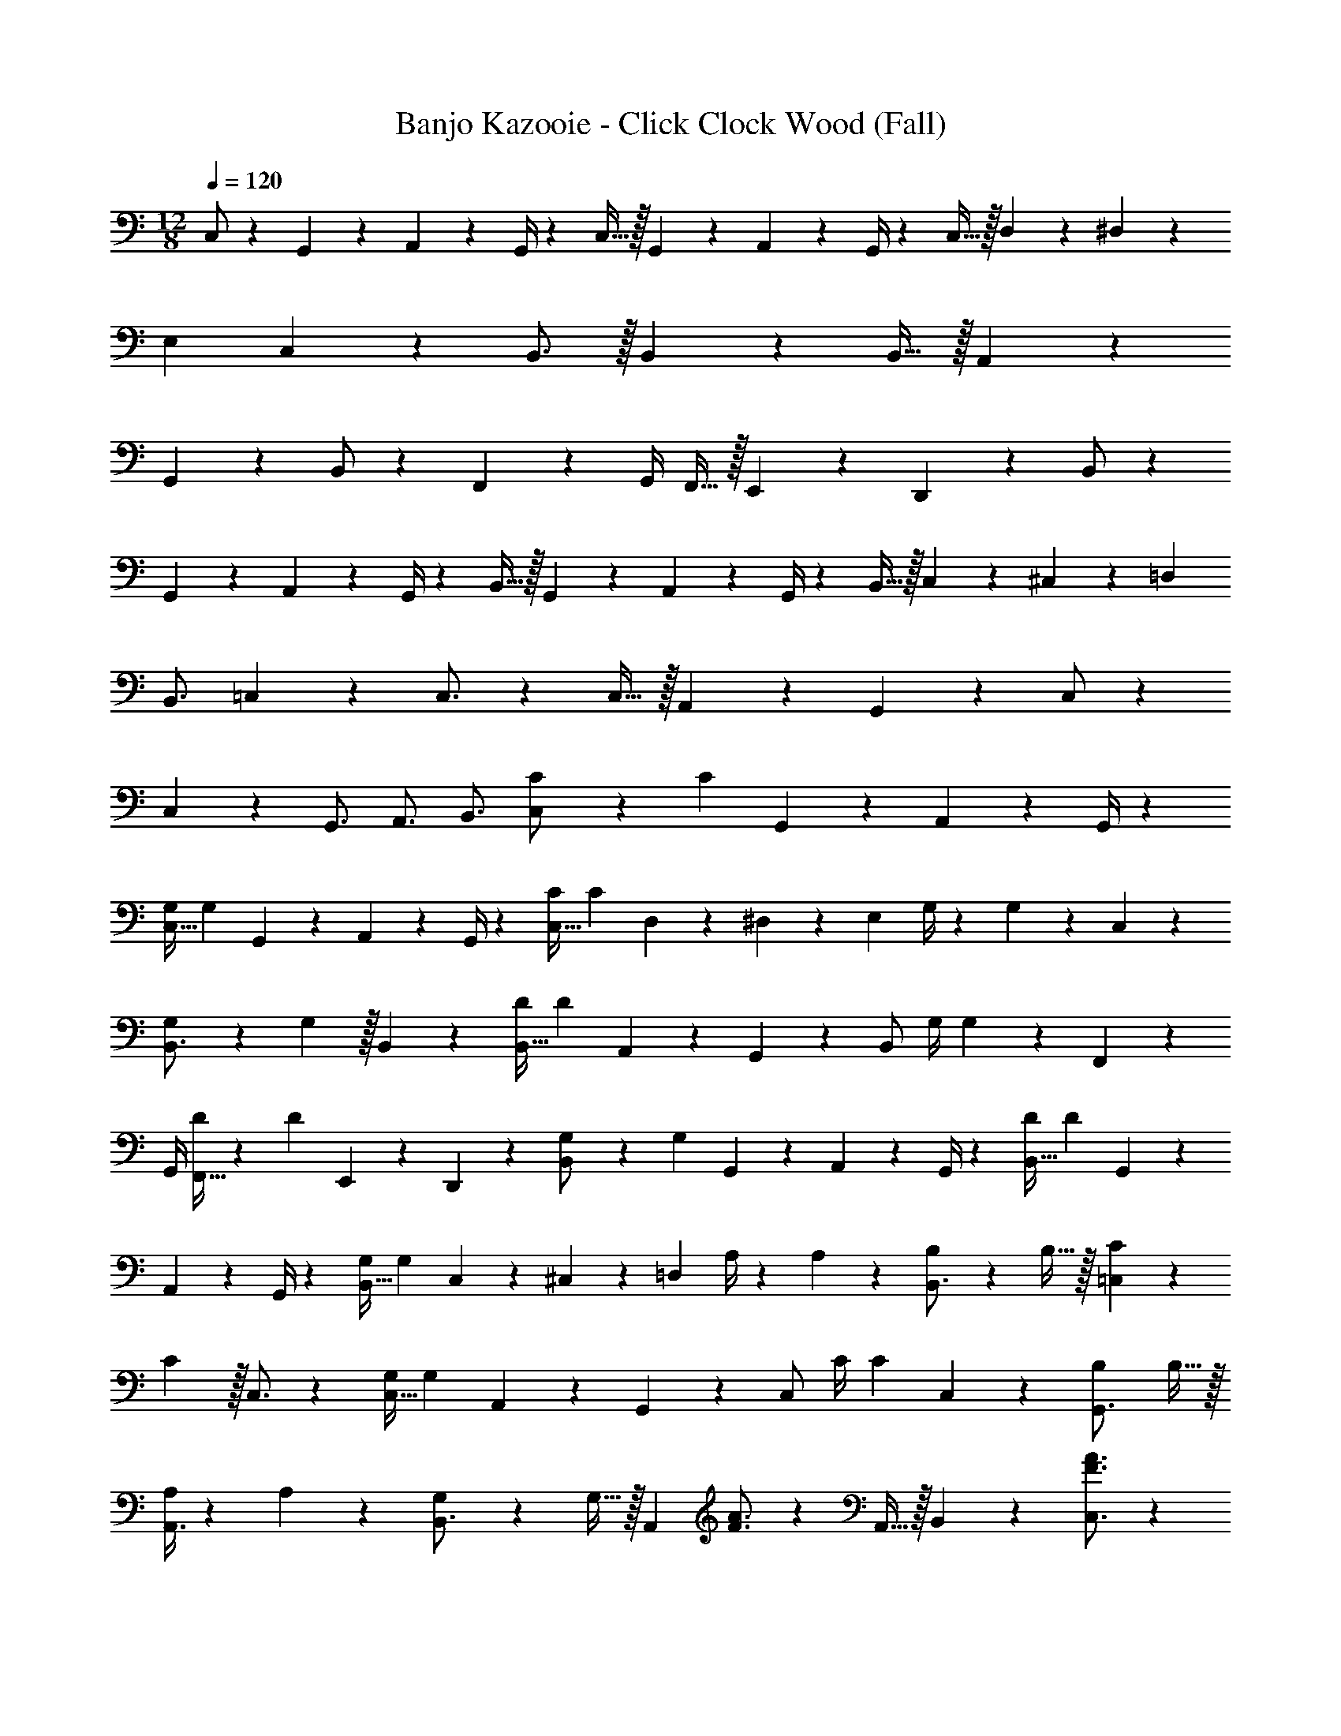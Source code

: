 X: 1
T: Banjo Kazooie - Click Clock Wood (Fall)
Z: ABC Generated by Starbound Composer
L: 1/4
M: 12/8
Q: 1/4=120
K: C
C,/2 z/28 G,,2/9 z9/386 A,,11/24 z11/288 G,,/4 z/126 C,15/32 z/32 G,,2/9 z5/252 A,,11/24 z/72 G,,/4 z/28 C,15/32 z/32 D,2/9 z5/252 ^D,11/24 z/72 
E, C,13/18 z/36 B,,3/4 z/32 B,,5/7 z9/224 B,,15/32 z/32 A,,2/9 z5/252 
G,,11/24 z/72 B,,/2 z19/36 F,,11/24 z/72 G,,/4 F,,15/32 z/32 E,,2/9 z/36 D,,11/24 z7/24 B,,/2 z/28 
G,,2/9 z9/386 A,,11/24 z11/288 G,,/4 z/126 B,,15/32 z/32 G,,2/9 z5/252 A,,11/24 z/72 G,,/4 z/28 B,,15/32 z/32 C,2/9 z5/252 ^C,11/24 z/72 =D, 
B,,3/4 =C,7/9 z/288 C,3/4 z/224 C,15/32 z/32 A,,2/9 z5/252 G,,11/24 z/72 C,/2 z2/7 
C,2/9 z5/252 [z13/18G,,3/4] A,,3/4 B,,3/4 [C5/18C,/2] z/72 [z41/168C11/24] G,,2/9 z9/386 A,,11/24 z11/288 G,,/4 z/126 
[z55/224G,/4C,15/32] [z57/224G,11/24] G,,2/9 z5/252 A,,11/24 z/72 G,,/4 z/28 [z61/252C/4C,15/32] [z65/252C11/24] D,2/9 z5/252 ^D,11/24 z/72 [z/4E,] G,/4 z/36 G,11/24 z/72 C,13/18 z/36 
[G,5/18B,,3/4] z/72 G,11/24 z/32 B,,5/7 z9/224 [z55/224D/4B,,15/32] [z57/224D11/24] A,,2/9 z5/252 G,,11/24 z/72 [z2/7B,,/2] [z61/252G,/4] G,11/24 z/24 F,,11/24 z/72 
G,,/4 [D/4F,,15/32] z/36 [z2/9D11/24] E,,2/9 z/36 D,,11/24 z7/24 [G,5/18B,,/2] z/72 [z41/168G,11/24] G,,2/9 z9/386 A,,11/24 z11/288 G,,/4 z/126 [z55/224D/4B,,15/32] [z57/224D11/24] G,,2/9 z5/252 
A,,11/24 z/72 G,,/4 z/28 [z61/252G,/4B,,15/32] [z65/252G,11/24] C,2/9 z5/252 ^C,11/24 z/72 [z/4=D,] A,/4 z/36 A,11/24 z/72 [B,2/9B,,3/4] z/36 B,15/32 z/32 [C5/18=C,7/9] z/72 
C11/24 z/32 C,3/4 z/224 [z55/224G,/4C,15/32] [z57/224G,11/24] A,,2/9 z5/252 G,,11/24 z/72 [z2/7C,/2] [z61/252C/4] [z65/252C11/24] C,2/9 z5/252 [B,2/9G,,3/4] B,15/32 z/32 
[A,/4A,,3/4] z/36 A,11/24 z/72 [G,2/9B,,3/4] z/36 G,15/32 z/32 [z25/32A,,43/28] [F3/4A3/4] z/224 A,,15/32 z/32 B,,2/9 z5/252 [F3/4A3/4C,3/4] z/126 
[z187/252E,3/4] [z13/18E3/4G3/4C,3/4] [z3/4G,,33/28] [z/2E3/4G3/4] [z/4G,,5/18] [z25/32A,,29/28] [F3/4A3/4] z/224 
A,,15/32 z/32 B,,2/9 z5/252 [F3/4A3/4C,3/4] z/126 E,15/32 z85/311 [G,,2/9G,2/9E3/4G3/4] [^F,,2/9^F,2/9] z/36 [G,,/4G,/4] [^G,,3/4^G,3/4] [^F3/4_B3/4=G,,3/4=G,3/4] 
[z25/32A,,43/28] [=F3/4A3/4] z/224 A,,15/32 z/32 B,,2/9 z5/252 [F3/4A3/4C,3/4] z/126 [z187/252E,3/4] [z13/18E3/4G3/4C,3/4] 
[z3/4G,,35/24] [z3/8E3/4G3/4] C,/8 D,/8 E,/8 =F,7/9 z/288 [E3/4G3/4E,3/4] z/224 [z187/252F,3/4] [D,11/24E3/4G3/4] z/72 
D,/4 z/28 [z187/252G,3/4] [z13/18D3/4G3/4F,3/4] E,3/4 [D3/4G3/4D,3/4] C,/2 z/28 G,,2/9 z9/386 
[A,,11/24G3/4c3/4] z11/288 G,,/4 z/126 C,15/32 z/32 G,,2/9 z5/252 [A,,11/24G3/4c3/4] z/72 G,,/4 z/28 C,15/32 z/32 D,2/9 z5/252 [^D,11/24G3/4c3/4] z/72 E, 
[C,13/18G3/4c3/4] z/36 B,,3/4 z/32 [B,,5/7G3/4=B3/4] z9/224 B,,15/32 z/32 A,,2/9 z5/252 [G,,11/24G3/4B3/4] z/72 B,,/2 z19/36 
[=F,,11/24G3/4B3/4] z/72 G,,/4 F,,15/32 z/32 E,,2/9 z/36 [D,,11/24G3/4B3/4] z7/24 B,,/2 z/28 G,,2/9 z9/386 [A,,11/24G3/4B3/4] z11/288 G,,/4 z/126 B,,15/32 z/32 
G,,2/9 z5/252 [A,,11/24G3/4B3/4] z/72 G,,/4 z/28 B,,15/32 z/32 C,2/9 z5/252 [^C,11/24G3/4B3/4] z/72 =D, [G3/4B3/4B,,3/4] =C,7/9 z/288 
[G3/4c3/4C,3/4] z/224 C,15/32 z/32 A,,2/9 z5/252 [G,,11/24G3/4c3/4] z/72 C,/2 z2/7 C,2/9 z5/252 [z13/18G3/4c3/4G,,3/4] A,,3/4 
[G3/4c3/4B,,3/4] [C,/2E,/2] z/28 [G,,2/9C,2/9] z9/386 [A,,11/24D,11/24G3/4c3/4] z11/288 [G,,/4C,/4] z/126 [C,15/32E,15/32] z/32 [G,,2/9C,2/9] z5/252 [A,,11/24D,11/24G3/4c3/4] z/72 [G,,/4C,/4] z/28 [z5/14C,15/32E,15/32] 
Q: 1/4=119
z/7 [D,2/9F,2/9] z5/252 [z/126^D,11/24^F,11/24G3/4c3/4] 
Q: 1/4=118
z13/28 [E,G,] [z3/28C,13/18E,13/18G3/4c3/4] 
Q: 1/4=117
z9/14 
Q: 1/4=120
[B,,3/4=D,3/4] z/32 [B,,5/7D,5/7G3/4B3/4] z9/224 
[B,,15/32D,15/32] z/32 [A,,2/9C,2/9] z5/252 [G,,11/24B,,11/24G3/4B3/4] z/72 [B,,/2D,/2] z19/36 [G,,11/24G3/4B3/4] z/72 G,,/4 D,3/4 [G3/4B3/4B,,3/4] 
[B,,/2D,/2] z/28 [G,,2/9B,,2/9] z9/386 [A,,11/24C,11/24G3/4B3/4] z11/288 [G,,/4B,,/4] z/126 [B,,15/32D,15/32] z/32 [G,,2/9B,,2/9] z5/252 [A,,11/24C,11/24G3/4B3/4] z/72 [G,,/4B,,/4] z/28 [B,,15/32D,15/32] z/32 [C,2/9^D,2/9] z5/252 [^C,11/24E,11/24G3/4B3/4] z/72 
[=D,=F,] [G3/4B3/4B,,3/4D,3/4] [=C,7/9E,7/9] z/288 [G3/4c3/4C,3/4E,3/4] z/224 [C,15/32E,15/32] z/32 [A,,2/9D,2/9] z5/252 
[G,,11/24C,11/24G3/4c3/4] z/72 [C,/2E,/2] z/7 
Q: 1/4=119
z/7 [C,2/9E,2/9] z5/252 [z/126G3/4c3/4G,,3/4C,3/4] 
Q: 1/4=118
z5/7 [A,,3/4C,3/4] [z3/28G3/4c3/4B,,3/4D,3/4] 
Q: 1/4=117
z9/14 
Q: 1/4=120
[z25/32A,,43/28A,43/28] 
[F3/4A3/4] z/224 [A,,15/32A,15/32] z/32 [B,,2/9B,2/9] z5/252 [F3/4A3/4C,3/4C3/4] z/126 [z187/252E,3/4E3/4] [z13/18E3/4G3/4C,3/4C3/4] [z3/4G,,33/28G,33/28] 
[z/2E3/4G3/4] [G,5/24G,,5/18] z/24 [z25/32A,,43/28A,43/28] [F3/4A3/4] z/224 [A,,15/32A,15/32] z/32 [B,,2/9B,2/9] z5/252 [F3/4A3/4C,3/4C3/4] z/126 [E,15/32E15/32] z85/311 
[E2/9G2/9G,,2/9G,2/9] [^F2/9^F,,2/9^F,2/9] z/36 [G/4G,,/4G,/4] [^G3/4^G,,3/4^G,3/4] [=G3/4=G,,3/4=G,3/4] [z25/32A,,43/28A,43/28] [=F3/4A3/4] z/224 [A,,15/32A,15/32] z/32 
[B,,2/9B,2/9] z5/252 [F3/4A3/4C,3/4C3/4] z/126 [z187/252E,3/4E3/4] [z13/18E3/4G3/4C,3/4C3/4] [z3/4G,,35/24G,35/24] [z3/8G3/4] [C,/8C/8] [D,/8D/8] [E/8E,/8] [=F,7/9F7/9] z/288 
[E3/4G3/4E,3/4] z/224 [z187/252F,3/4F3/4] [D,11/24D11/24E3/4G3/4] z/72 [D,/4D/4] z/28 [z187/252G,3/4G3/4] [z13/18D3/4G3/4F,3/4F3/4] [E,3/4E3/4] 
[D3/4G3/4D,3/4] [c/2C,7/9] z/28 G2/9 z9/386 [A11/24C,15/32] z11/288 [G/4G,,/4] z/126 [c15/32A,,13/18] z/32 G2/9 z5/252 [A11/24A,,11/24] z/72 [G/4G,,/4] z/28 [c15/32C,3/4] z/32 
d2/9 z5/252 [^d11/24C,15/32] z/72 [G,,/4e] A,,13/18 z/36 [A,,11/24c3/4] z/24 G,,/4 [B7/9B,,7/9] z/288 [B,,15/32B3/4] z/36 G,,/4 z/126 
[B15/32A,,13/18] z/32 A2/9 z5/252 [G11/24A,,11/24] z/72 [G,,/4B] z/28 [z187/252B,,3/4] B,,15/32 z/288 G,,/4 A,,13/18 z/36 A,,11/24 z/24 
G,,/4 [B/2B,,7/9] z/28 G2/9 z9/386 [A11/24B,,15/32] z11/288 [G/4G,,/4] z/126 [B15/32A,,13/18] z/32 G2/9 z5/252 [A11/24A,,11/24] z/72 [G/4G,,/4] z/28 [z5/14B15/32B,,3/4] 
Q: 1/4=119
z/7 c2/9 z5/252 
[z/126^c11/24B,,15/32] 
Q: 1/4=118
z13/28 [G,,/4=d] A,,13/18 z/36 [z3/28A,,11/24B3/4] 
Q: 1/4=117
z11/28 G,,/4 
Q: 1/4=120
[=c7/9C,7/9] z/288 [C,15/32c3/4] z/36 G,,/4 z/126 [c15/32A,,13/18] z/32 
A2/9 z5/252 [G11/24A,,11/24] z/72 [G,,/4c] z/28 [z5/14C,3/4] 
Q: 1/4=118
z97/252 [z101/252C,15/32] 
Q: 1/4=117
z/14 G,,/4 [z13/28A,,13/18] 
Q: 1/4=116
z2/7 A,,11/24 z/24 
Q: 1/4=115
G,,/4 [z/4c'/2C,7/9] 
Q: 1/4=120
z2/7 g2/9 z9/386 [a11/24C,15/32] z11/288 [g/4G,,/4] z/126 [c'15/32A,,13/18] z/32 g2/9 z5/252 [a11/24A,,11/24] z/72 [g/4G,,/4] z/28 [c'15/32C,3/4] z/32 d'2/9 z5/252 [^d'11/24C,15/32] z/72 
[G,,/4e'] A,,13/18 z/36 [A,,11/24c'3/4] z/24 G,,/4 [b7/9B,,7/9] z/288 [B,,15/32b3/4] z/36 G,,/4 z/126 [b15/32A,,13/18] z/32 a2/9 z5/252 
[g11/24A,,11/24] z/72 [G,,/4b] z/28 [z187/252B,,3/4] B,,15/32 z/288 G,,/4 A,,13/18 z/36 A,,11/24 z/24 G,,/4 [b/2B,,7/9] z/28 
g2/9 z9/386 [a11/24B,,15/32] z11/288 [g/4G,,/4] z/126 [b15/32A,,13/18] z/32 g2/9 z5/252 [a11/24A,,11/24] z/72 [g/4G,,/4] z/28 [z5/14b15/32B,,3/4] 
Q: 1/4=119
z/7 c'2/9 z5/252 [z/126^c'11/24B,,15/32] 
Q: 1/4=118
z13/28 [G,,/4=d'] A,,13/18 z/36 
[z3/28A,,11/24b3/4] 
Q: 1/4=117
z11/28 G,,/4 
Q: 1/4=120
[=c'7/9C,7/9] z/288 [C,15/32c'3/4] z/36 G,,/4 z/126 [c'15/32A,,13/18] z/32 a2/9 z5/252 [g11/24A,,11/24] z/72 [G,,/4c'] z/28 [z5/14C,3/4] 
Q: 1/4=119
z97/252 [z/126C,15/32] 
Q: 1/4=118
z13/28 G,,/4 A,,13/18 z/36 [z3/28A,,11/24] 
Q: 1/4=117
z11/28 G,,/4 
Q: 1/4=120
[A43/28C,3F,3A,3] 
A15/32 z/32 B2/9 z5/252 c3/4 z/126 [z5/14e3/4C,95/32E,95/32G,95/32] 
Q: 1/4=118
z97/252 [z101/252c3/4] 
Q: 1/4=117
z9/28 [z13/28G33/28] 
Q: 1/4=116
z11/14 
Q: 1/4=115
[z/4G5/18] [z/4A43/28C,3F,3A,3] 
Q: 1/4=120
z9/7 A15/32 z/32 B2/9 z5/252 c3/4 z/126 [e15/32C,3/2E,3/2G,3/2] z85/311 
G2/9 ^F2/9 z/36 G/4 [^G3/4C,3/2G,3/2_B,3/2] =G3/4 [A43/28C,3F,3A,3] A15/32 z/32 
B2/9 z5/252 c3/4 z/126 [z187/252e3/4C,95/32E,95/32G,95/32] [z13/18c3/4] [z9/8G3/2] c/8 d/8 e/8 [f7/9B,,3D,3G,3] z/288 
e3/4 z/224 [z187/252f3/4] d11/24 z/72 d/4 z/28 [z5/14g15/32D,95/32G,95/32=B,95/32] 
Q: 1/4=118
z/7 g2/9 z5/252 [z101/252f3/4] 
Q: 1/4=117
z9/28 [z13/28d3/4] 
Q: 1/4=116
z2/7 [z/2B3/4] 
Q: 1/4=115
z/4 [z/4E,/2G,/2C/2c7/9] 
Q: 1/4=120
z9/7 G3/4 z3/4 
A3/4 z5/7 G3/4 z3/4 c7/9 z191/252 
[z187/252d3/4] ^d3/4 z/126 e3/4 z5/7 c3/4 z3/4 
c7/9 z191/252 G3/4 z3/4 A3/4 z5/7 
G3/4 z3/4 C7/9 z289/288 E31/32 
C3/4 z23/18 E31/32 z73/288 C,/2 z/28 G,,2/9 z9/386 
A,,11/24 z11/288 G,,/4 z/126 C,15/32 z/32 G,,2/9 z5/252 A,,11/24 z/72 G,,/4 z/28 C,15/32 z/32 D,2/9 z5/252 ^D,11/24 z/72 E, 
C,13/18 z/36 B,,3/4 z/32 B,,5/7 z9/224 B,,15/32 z/32 A,,2/9 z5/252 G,,11/24 z/72 B,,/2 z19/36 
=F,,11/24 z/72 G,,/4 F,,15/32 z/32 E,,2/9 z/36 D,,11/24 z7/24 B,,/2 z/28 G,,2/9 z9/386 A,,11/24 z11/288 G,,/4 z/126 B,,15/32 z/32 
G,,2/9 z5/252 A,,11/24 z/72 G,,/4 z/28 B,,15/32 z/32 C,2/9 z5/252 ^C,11/24 z/72 =D, B,,3/4 =C,7/9 z/288 
C,3/4 z/224 C,15/32 z/32 A,,2/9 z5/252 G,,11/24 z/72 C,/2 z2/7 C,2/9 z5/252 [z13/18G,,3/4] A,,3/4 
B,,3/4 [C5/18C,/2] z/72 [z41/168C11/24] G,,2/9 z9/386 A,,11/24 z11/288 G,,/4 z/126 [z55/224G,/4C,15/32] [z57/224G,11/24] G,,2/9 z5/252 A,,11/24 z/72 G,,/4 z/28 [z61/252C/4C,15/32] 
[z65/252C11/24] D,2/9 z5/252 ^D,11/24 z/72 [z/4E,] G,/4 z/36 G,11/24 z/72 C,13/18 z/36 [G,5/18B,,3/4] z/72 G,11/24 z/32 B,,5/7 z9/224 
[z55/224D/4B,,15/32] [z57/224D11/24] A,,2/9 z5/252 G,,11/24 z/72 [z2/7B,,/2] [z61/252G,/4] G,11/24 z/24 F,,11/24 z/72 G,,/4 [D/4F,,15/32] z/36 [z2/9D11/24] E,,2/9 z/36 D,,11/24 z7/24 
[G,5/18B,,/2] z/72 [z41/168G,11/24] G,,2/9 z9/386 A,,11/24 z11/288 G,,/4 z/126 [z55/224D/4B,,15/32] [z57/224D11/24] G,,2/9 z5/252 A,,11/24 z/72 G,,/4 z/28 [z61/252G,/4B,,15/32] [z65/252G,11/24] C,2/9 z5/252 ^C,11/24 z/72 
[z/4=D,] A,/4 z/36 A,11/24 z/72 [B,2/9B,,3/4] z/36 B,15/32 z/32 [C5/18=C,7/9] z/72 C11/24 z/32 C,3/4 z/224 [z55/224G,/4C,15/32] [z57/224G,11/24] A,,2/9 z5/252 
G,,11/24 z/72 [z2/7C,/2] [z61/252C/4] [z65/252C11/24] C,2/9 z5/252 [B,2/9G,,3/4] B,15/32 z/32 [A,/4A,,3/4] z/36 A,11/24 z/72 [G,2/9B,,3/4] z/36 G,15/32 z/32 [z25/32A,,43/28] 
[=F3/4A3/4] z/224 A,,15/32 z/32 B,,2/9 z5/252 [F3/4A3/4C,3/4] z/126 [z187/252E,3/4] [z13/18E3/4G3/4C,3/4] [z3/4G,,33/28] 
[z/2E3/4G3/4] [z/4G,,5/18] [z25/32A,,29/28] [F3/4A3/4] z/224 A,,15/32 z/32 B,,2/9 z5/252 [F3/4A3/4C,3/4] z/126 E,15/32 z85/311 
[G,,2/9G,2/9E3/4G3/4] [^F,,2/9^F,2/9] z/36 [G,,/4G,/4] [^G,,3/4^G,3/4] [^F3/4_B3/4=G,,3/4=G,3/4] [z25/32A,,43/28] [=F3/4A3/4] z/224 A,,15/32 z/32 
B,,2/9 z5/252 [F3/4A3/4C,3/4] z/126 [z187/252E,3/4] [z13/18E3/4G3/4C,3/4] [z3/4G,,35/24] [z3/8E3/4G3/4] C,/8 D,/8 E,/8 =F,7/9 z/288 
[E3/4G3/4E,3/4] z/224 [z187/252F,3/4] [D,11/24E3/4G3/4] z/72 D,/4 z/28 [z187/252G,3/4] [z13/18D3/4G3/4F,3/4] E,3/4 
[D3/4G3/4D,3/4] C,/2 z/28 G,,2/9 z9/386 [A,,11/24G3/4c3/4] z11/288 G,,/4 z/126 C,15/32 z/32 G,,2/9 z5/252 [A,,11/24G3/4c3/4] z/72 G,,/4 z/28 C,15/32 z/32 
D,2/9 z5/252 [^D,11/24G3/4c3/4] z/72 E, [C,13/18G3/4c3/4] z/36 B,,3/4 z/32 [B,,5/7G3/4=B3/4] z9/224 
B,,15/32 z/32 A,,2/9 z5/252 [G,,11/24G3/4B3/4] z/72 B,,/2 z19/36 [=F,,11/24G3/4B3/4] z/72 G,,/4 F,,15/32 z/32 E,,2/9 z/36 [D,,11/24G3/4B3/4] z7/24 
B,,/2 z/28 G,,2/9 z9/386 [A,,11/24G3/4B3/4] z11/288 G,,/4 z/126 B,,15/32 z/32 G,,2/9 z5/252 [A,,11/24G3/4B3/4] z/72 G,,/4 z/28 B,,15/32 z/32 C,2/9 z5/252 [^C,11/24G3/4B3/4] z/72 
=D, [G3/4B3/4B,,3/4] =C,7/9 z/288 [G3/4c3/4C,3/4] z/224 C,15/32 z/32 A,,2/9 z5/252 
[G,,11/24G3/4c3/4] z/72 C,/2 z2/7 C,2/9 z5/252 [z13/18G3/4c3/4G,,3/4] A,,3/4 [G3/4c3/4B,,3/4] [C,/2E,/2] z/28 
[G,,2/9C,2/9] z9/386 [A,,11/24D,11/24G3/4c3/4] z11/288 [G,,/4C,/4] z/126 [C,15/32E,15/32] z/32 [G,,2/9C,2/9] z5/252 [A,,11/24D,11/24G3/4c3/4] z/72 [G,,/4C,/4] z/28 [z5/14C,15/32E,15/32] 
Q: 1/4=119
z/7 [D,2/9F,2/9] z5/252 [z/126^D,11/24^F,11/24G3/4c3/4] 
Q: 1/4=118
z13/28 [E,G,] 
[z3/28C,13/18E,13/18G3/4c3/4] 
Q: 1/4=117
z9/14 
Q: 1/4=120
[B,,3/4=D,3/4] z/32 [B,,5/7D,5/7G3/4B3/4] z9/224 [B,,15/32D,15/32] z/32 [A,,2/9C,2/9] z5/252 [G,,11/24B,,11/24G3/4B3/4] z/72 [B,,/2D,/2] z19/36 
[G,,11/24G3/4B3/4] z/72 G,,/4 D,3/4 [G3/4B3/4B,,3/4] [B,,/2D,/2] z/28 [G,,2/9B,,2/9] z9/386 [A,,11/24C,11/24G3/4B3/4] z11/288 [G,,/4B,,/4] z/126 [B,,15/32D,15/32] z/32 
[G,,2/9B,,2/9] z5/252 [A,,11/24C,11/24G3/4B3/4] z/72 [G,,/4B,,/4] z/28 [B,,15/32D,15/32] z/32 [C,2/9^D,2/9] z5/252 [^C,11/24E,11/24G3/4B3/4] z/72 [=D,=F,] [G3/4B3/4B,,3/4D,3/4] [=C,7/9E,7/9] z/288 
[G3/4c3/4C,3/4E,3/4] z/224 [C,15/32E,15/32] z/32 [A,,2/9D,2/9] z5/252 [G,,11/24C,11/24G3/4c3/4] z/72 [C,/2E,/2] z/7 
Q: 1/4=119
z/7 [C,2/9E,2/9] z5/252 [z/126G3/4c3/4G,,3/4C,3/4] 
Q: 1/4=118
z5/7 [A,,3/4C,3/4] 
[z3/28G3/4c3/4B,,3/4D,3/4] 
Q: 1/4=117
z9/14 
Q: 1/4=120
[z25/32A,,43/28A,43/28] [F3/4A3/4] z/224 [A,,15/32A,15/32] z/32 [B,,2/9B,2/9] z5/252 [F3/4A3/4C,3/4C3/4] z/126 [z187/252E,3/4E3/4] 
[z13/18E3/4G3/4C,3/4C3/4] [z3/4G,,33/28G,33/28] [z/2E3/4G3/4] [G,5/24G,,5/18] z/24 [z25/32A,,43/28A,43/28] [F3/4A3/4] z/224 [A,,15/32A,15/32] z/32 
[B,,2/9B,2/9] z5/252 [F3/4A3/4C,3/4C3/4] z/126 [E,15/32E15/32] z85/311 [E2/9G2/9G,,2/9G,2/9] [^F2/9^F,,2/9^F,2/9] z/36 [G/4G,,/4G,/4] [^G3/4^G,,3/4^G,3/4] [=G3/4=G,,3/4=G,3/4] [z25/32A,,43/28A,43/28] 
[=F3/4A3/4] z/224 [A,,15/32A,15/32] z/32 [B,,2/9B,2/9] z5/252 [F3/4A3/4C,3/4C3/4] z/126 [z187/252E,3/4E3/4] [z13/18E3/4G3/4C,3/4C3/4] [z3/4G,,35/24G,35/24] 
[z3/8G3/4] [C,/8C/8] [D,/8D/8] [E/8E,/8] [=F,7/9F7/9] z/288 [E3/4G3/4E,3/4] z/224 [z187/252F,3/4F3/4] [D,11/24D11/24E3/4G3/4] z/72 [D,/4D/4] z/28 [z187/252G,3/4G3/4] 
[z13/18D3/4G3/4F,3/4F3/4] [E,3/4E3/4] [D3/4G3/4D,3/4] [c/2C,7/9] z/28 G2/9 z9/386 [A11/24C,15/32] z11/288 [G/4G,,/4] z/126 [c15/32A,,13/18] z/32 
G2/9 z5/252 [A11/24A,,11/24] z/72 [G/4G,,/4] z/28 [c15/32C,3/4] z/32 =d2/9 z5/252 [^d11/24C,15/32] z/72 [G,,/4e] A,,13/18 z/36 [A,,11/24c3/4] z/24 G,,/4 [B7/9B,,7/9] z/288 
[B,,15/32B3/4] z/36 G,,/4 z/126 [B15/32A,,13/18] z/32 A2/9 z5/252 [G11/24A,,11/24] z/72 [G,,/4B] z/28 [z187/252B,,3/4] B,,15/32 z/288 G,,/4 A,,13/18 z/36 
A,,11/24 z/24 G,,/4 [B/2B,,7/9] z/28 G2/9 z9/386 [A11/24B,,15/32] z11/288 [G/4G,,/4] z/126 [B15/32A,,13/18] z/32 G2/9 z5/252 [A11/24A,,11/24] z/72 [G/4G,,/4] z/28 [z5/14B15/32B,,3/4] 
Q: 1/4=119
z/7 c2/9 z5/252 [z/126^c11/24B,,15/32] 
Q: 1/4=118
z13/28 [G,,/4=d] A,,13/18 z/36 [z3/28A,,11/24B3/4] 
Q: 1/4=117
z11/28 G,,/4 
Q: 1/4=120
[=c7/9C,7/9] z/288 [C,15/32c3/4] z/36 G,,/4 z/126 
[c15/32A,,13/18] z/32 A2/9 z5/252 [G11/24A,,11/24] z/72 [G,,/4c] z/28 [z5/14C,3/4] 
Q: 1/4=118
z97/252 [z101/252C,15/32] 
Q: 1/4=117
z/14 G,,/4 [z13/28A,,13/18] 
Q: 1/4=116
z2/7 A,,11/24 z/24 
Q: 1/4=115
G,,/4 [z/4c'/2C,7/9] 
Q: 1/4=120
z2/7 g2/9 z9/386 [a11/24C,15/32] z11/288 [g/4G,,/4] z/126 [c'15/32A,,13/18] z/32 g2/9 z5/252 [a11/24A,,11/24] z/72 [g/4G,,/4] z/28 [c'15/32C,3/4] z/32 d'2/9 z5/252 
[^d'11/24C,15/32] z/72 [G,,/4e'] A,,13/18 z/36 [A,,11/24c'3/4] z/24 G,,/4 [b7/9B,,7/9] z/288 [B,,15/32b3/4] z/36 G,,/4 z/126 [b15/32A,,13/18] z/32 
a2/9 z5/252 [g11/24A,,11/24] z/72 [G,,/4b] z/28 [z187/252B,,3/4] B,,15/32 z/288 G,,/4 A,,13/18 z/36 A,,11/24 z/24 G,,/4 [b/2B,,7/9] z/28 
g2/9 z9/386 [a11/24B,,15/32] z11/288 [g/4G,,/4] z/126 [b15/32A,,13/18] z/32 g2/9 z5/252 [a11/24A,,11/24] z/72 [g/4G,,/4] z/28 [z5/14b15/32B,,3/4] 
Q: 1/4=119
z/7 c'2/9 z5/252 [z/126^c'11/24B,,15/32] 
Q: 1/4=118
z13/28 [G,,/4=d'] A,,13/18 z/36 
[z3/28A,,11/24b3/4] 
Q: 1/4=117
z11/28 G,,/4 
Q: 1/4=120
[=c'7/9C,7/9] z/288 [C,15/32c'3/4] z/36 G,,/4 z/126 [c'15/32A,,13/18] z/32 a2/9 z5/252 [g11/24A,,11/24] z/72 [G,,/4c'] z/28 [z5/14C,3/4] 
Q: 1/4=119
z97/252 [z/126C,15/32] 
Q: 1/4=118
z13/28 G,,/4 A,,13/18 z/36 [z3/28A,,11/24] 
Q: 1/4=117
z11/28 G,,/4 
Q: 1/4=120
[A43/28C,3F,3A,3] 
A15/32 z/32 B2/9 z5/252 c3/4 z/126 [z5/14e3/4C,95/32E,95/32G,95/32] 
Q: 1/4=118
z97/252 [z101/252c3/4] 
Q: 1/4=117
z9/28 [z13/28G33/28] 
Q: 1/4=116
z11/14 
Q: 1/4=115
[z/4G5/18] [z/4A43/28C,3F,3A,3] 
Q: 1/4=120
z9/7 A15/32 z/32 B2/9 z5/252 c3/4 z/126 [e15/32C,3/2E,3/2G,3/2] z85/311 
G2/9 ^F2/9 z/36 G/4 [^G3/4C,3/2G,3/2_B,3/2] =G3/4 [A43/28C,3F,3A,3] A15/32 z/32 
B2/9 z5/252 c3/4 z/126 [z187/252e3/4C,95/32E,95/32G,95/32] [z13/18c3/4] [z9/8G3/2] c/8 d/8 e/8 [f7/9B,,3D,3G,3] z/288 
e3/4 z/224 [z187/252f3/4] d11/24 z/72 d/4 z/28 [z5/14g15/32D,95/32G,95/32=B,95/32] 
Q: 1/4=118
z/7 g2/9 z5/252 [z101/252f3/4] 
Q: 1/4=117
z9/28 [z13/28d3/4] 
Q: 1/4=116
z2/7 [z/2B3/4] 
Q: 1/4=115
z/4 [z/4E,/2G,/2C/2c7/9] 
Q: 1/4=120
z9/7 G3/4 z3/4 
A3/4 z5/7 G3/4 z3/4 c7/9 z191/252 
[z187/252d3/4] ^d3/4 z/126 e3/4 z5/7 c3/4 z3/4 
c7/9 z191/252 G3/4 z3/4 A3/4 z5/7 
G3/4 z3/4 C7/9 z289/288 E31/32 
C3/4 z23/18 E31/32 
